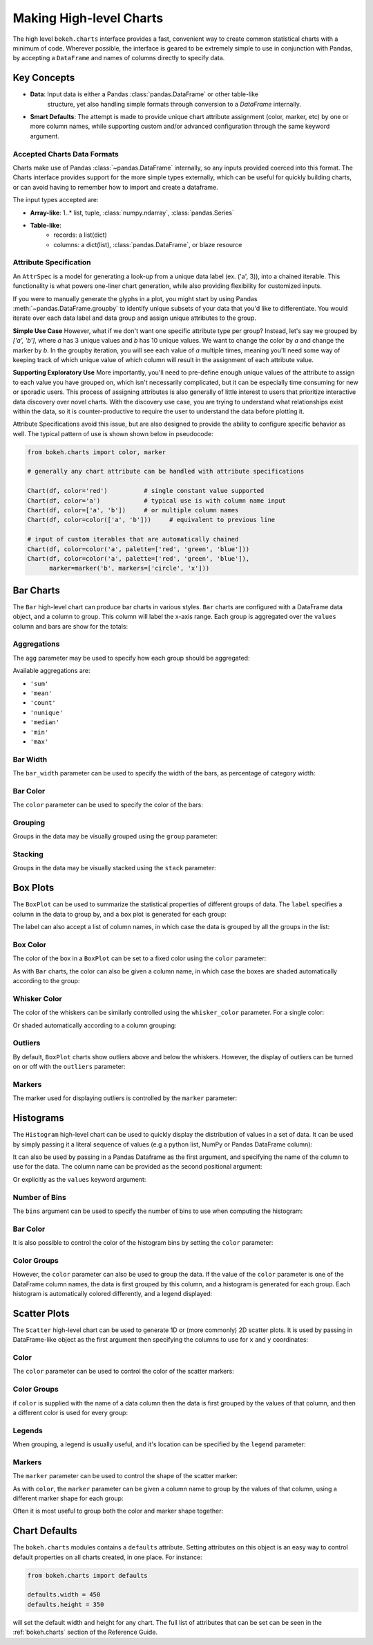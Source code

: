 .. _userguide_charts:

Making High-level Charts
========================

The high level ``bokeh.charts`` interface provides a fast, convenient way
to create common statistical charts with a minimum of code. Wherever possible,
the interface is geared to be extremely simple to use in conjunction with
Pandas, by accepting a ``DataFrame`` and names of columns directly to specify
data.

Key Concepts
------------

* **Data**: Input data is either a Pandas :class:`pandas.DataFrame` or other table-like
    structure, yet also handling simple formats through conversion to a `DataFrame`
    internally.
* **Smart Defaults**: The attempt is made to provide unique chart attribute assignment
  (color, marker, etc) by one or more column names, while supporting custom and/or
  advanced configuration through the same keyword argument.

.. _userguide_charts_data_types:

Accepted Charts Data Formats
~~~~~~~~~~~~~~~~~~~~~~~~~~~~

Charts make use of Pandas :class:`~pandas.DataFrame` internally, so any inputs provided
coerced into this format. The Charts interface provides support for the more simple
types externally, which can be useful for quickly building charts, or can avoid having
to remember how to import and create a dataframe.

The input types accepted are:

- **Array-like**: 1..* list, tuple, :class:`numpy.ndarray`, :class:`pandas.Series`
- **Table-like**:
    - records: a list(dict)
    - columns: a dict(list), :class:`pandas.DataFrame`, or blaze resource

.. _userguide_attribute_specification:

Attribute Specification
~~~~~~~~~~~~~~~~~~~~~~~

An ``AttrSpec`` is a model for generating a look-up from a unique data label (ex. ('a',
3)), into a chained iterable. This functionality is what powers one-liner chart
generation, while also providing flexibility for customized inputs.

If you were to manually generate the glyphs in a plot, you might start by using Pandas
:meth:`~pandas.DataFrame.groupby` to identify unique subsets of your data that you'd
like to differentiate. You would iterate over each data label and data group and assign
unique attributes to the group.

**Simple Use Case**
However, what if we don't want one specific attribute type per group? Instead, let's
say we grouped by `['a', 'b']`, where `a` has 3 unique values and `b` has 10 unique
values. We want to change the color by `a` and change the marker by `b`. In the groupby
iteration, you will see each value of `a` multiple times, meaning you'll need some way
of keeping track of which unique value of which column will result in the assignment of
each attribute value.

**Supporting Exploratory Use**
More importantly, you'll need to pre-define enough unique values of the attribute to
assign to each value you have grouped on, which isn't necessarily complicated, but it
can be especially time consuming for new or sporadic users. This process of assigning
attributes is also generally of little interest to users that prioritize interactive data
discovery over novel charts. With the discovery use case, you are trying to understand
what relationships exist within the data, so it is counter-productive to require the user
to understand the data before plotting it.

Attribute Specifications avoid this issue, but are also designed to provide
the ability to configure specific behavior as well. The typical pattern of use is shown
shown below in pseudocode:

.. code-block:: python

    from bokeh.charts import color, marker

    # generally any chart attribute can be handled with attribute specifications

    Chart(df, color='red')          # single constant value supported
    Chart(df, color='a')            # typical use is with column name input
    Chart(df, color=['a', 'b'])     # or multiple column names
    Chart(df, color=color(['a', 'b']))     # equivalent to previous line

    # input of custom iterables that are automatically chained
    Chart(df, color=color('a', palette=['red', 'green', 'blue']))
    Chart(df, color=color('a', palette=['red', 'green', 'blue']),
          marker=marker('b', markers=['circle', 'x']))

.. _userguide_charts_bar:

Bar Charts
----------

The ``Bar`` high-level chart can produce bar charts in various styles.
``Bar`` charts are configured with a DataFrame data object, and a column
to group. This column will label the x-axis range. Each group is
aggregated over the ``values`` column and bars are show for the totals:

.. bokeh-plot:: source/docs/user_guide/source_examples/charts_bar.py
    :source-position: above


.. _userguide_charts_bar_agg:

Aggregations
~~~~~~~~~~~~

The ``agg`` parameter may be used to specify how each group should be
aggregated:

.. bokeh-plot:: source/docs/user_guide/source_examples/charts_bar_agg.py
    :source-position: above

Available aggregations are:

* ``'sum'``
* ``'mean'``
* ``'count'``
* ``'nunique'``
* ``'median'``
* ``'min'``
* ``'max'``

.. _userguide_charts_bar_width:

Bar Width
~~~~~~~~~

The ``bar_width`` parameter can be used to specify the width of the bars, as
percentage of category width:

.. bokeh-plot:: source/docs/user_guide/source_examples/charts_bar_width.py
    :source-position: above

.. _userguide_charts_bar_color:

Bar Color
~~~~~~~~~

The ``color`` parameter can be used to specify the color of the bars:

.. bokeh-plot:: source/docs/user_guide/source_examples/charts_bar_color.py
    :source-position: above


.. _userguide_charts_bar_group:

Grouping
~~~~~~~~

Groups in the data may be visually grouped using the ``group`` parameter:

.. bokeh-plot:: source/docs/user_guide/source_examples/charts_bar_group.py
    :source-position: above


.. _userguide_charts_bar_stack:

Stacking
~~~~~~~~

Groups in the data may be visually stacked using the ``stack`` parameter:

.. bokeh-plot:: source/docs/user_guide/source_examples/charts_bar_stack.py
    :source-position: above


.. _userguide_charts_boxplot:

Box Plots
---------

The ``BoxPlot`` can be used to summarize the statistical properties
of different groups of data. The ``label`` specifies a column in the data
to group by, and a box plot is generated for each group:

.. bokeh-plot:: source/docs/user_guide/source_examples/charts_boxplot.py
    :source-position: above

The label can also accept a list of column names, in which case the data
is grouped by all the groups in the list:

.. bokeh-plot:: source/docs/user_guide/source_examples/charts_boxplot_nested_label.py
    :source-position: above


.. _userguide_charts_boxplot_color:

Box Color
~~~~~~~~~

The color of the box in a ``BoxPlot`` can be set to a fixed color using the
``color`` parameter:

.. bokeh-plot:: source/docs/user_guide/source_examples/charts_boxplot_box_color.py
    :source-position: above

As with ``Bar`` charts, the color can also be given a column name, in which
case the boxes are shaded automatically according to the group:

.. bokeh-plot:: source/docs/user_guide/source_examples/charts_boxplot_box_color_groups.py
    :source-position: above


.. _userguide_charts_boxplot_whisker_color:

Whisker Color
~~~~~~~~~~~~~

The color of the whiskers can be similarly controlled using the ``whisker_color``
parameter. For a single color:

.. bokeh-plot:: source/docs/user_guide/source_examples/charts_boxplot_whisker_color.py
    :source-position: above

Or shaded automatically according to a column grouping:

.. bokeh-plot:: source/docs/user_guide/source_examples/charts_boxplot_whisker_color_groups.py
    :source-position: above


.. _userguide_charts_boxplot_outliers:

Outliers
~~~~~~~~

By default, ``BoxPlot`` charts show outliers above and below the whiskers.
However, the display of outliers can be turned on or off with the ``outliers``
parameter:

.. bokeh-plot:: source/docs/user_guide/source_examples/charts_boxplot_outliers.py
    :source-position: above


.. _userguide_charts_boxplot_markers:

Markers
~~~~~~~

The marker used for displaying outliers is controlled by the ``marker``
parameter:

.. bokeh-plot:: source/docs/user_guide/source_examples/charts_boxplot_marker.py
    :source-position: above


.. _userguide_charts_histogram:

Histograms
----------

The ``Histogram`` high-level chart can be used to quickly display the
distribution of values in a set of data. It can be used by simply
passing it a literal sequence of values (e.g a python list, NumPy
or Pandas DataFrame column):

.. bokeh-plot:: source/docs/user_guide/source_examples/charts_histogram_values_literal.py
    :source-position: above

It can also be used by passing in a Pandas Dataframe as the first
argument, and specifying the name of the column to use for the data.
The column name can be provided as the second positional argument:

.. bokeh-plot:: source/docs/user_guide/source_examples/charts_histogram_values_field_arg.py
    :source-position: above

Or explicitly as the ``values`` keyword argument:

.. bokeh-plot:: source/docs/user_guide/source_examples/charts_histogram_values_field_kwarg.py
    :source-position: above


.. _userguide_charts_histogram_bins:

Number of Bins
~~~~~~~~~~~~~~

The ``bins`` argument can be used to specify the number of bins to use when
computing the histogram:

.. bokeh-plot:: source/docs/user_guide/source_examples/charts_histogram_bins.py
    :source-position: above


.. _userguide_charts_histogram_bar_color:

Bar Color
~~~~~~~~~

It is also possible to control the color of the histogram bins by setting
the ``color`` parameter:

.. bokeh-plot:: source/docs/user_guide/source_examples/charts_histogram_color.py
    :source-position: above


.. _userguide_charts_histogram_color_groups:

Color Groups
~~~~~~~~~~~~

However, the ``color`` parameter can also be used to group the data. If the
value of the ``color`` parameter is one of the DataFrame column names, the data
is first grouped by this column, and a histogram is generated for each group.
Each histogram is automatically colored differently, and a legend displayed:

.. bokeh-plot:: source/docs/user_guide/source_examples/charts_histogram_color_groups.py
    :source-position: above



.. _userguide_charts_scatter:

Scatter Plots
-------------

The ``Scatter`` high-level chart can be used to generate 1D or (more commonly)
2D scatter plots. It is used by passing in DataFrame-like object as the first
argument then specifying the columns to use for ``x`` and ``y`` coordinates:

.. bokeh-plot:: source/docs/user_guide/source_examples/charts_scatter.py
    :source-position: above


.. _userguide_charts_scatter_color:

Color
~~~~~

The ``color`` parameter can be used to control the color of the scatter
markers:

.. bokeh-plot:: source/docs/user_guide/source_examples/charts_scatter_color.py
    :source-position: above


.. _userguide_charts_scatter_color_groups:

Color Groups
~~~~~~~~~~~~

if ``color`` is supplied with the name of a data column then the data is first
grouped by the values of that column, and then a different color is used for
every group:

.. bokeh-plot:: source/docs/user_guide/source_examples/charts_scatter_color_group.py
    :source-position: above


.. _userguide_charts_scatter_legend:

Legends
~~~~~~~

When grouping, a legend is usually useful, and it's location can be specified
by the ``legend`` parameter:

.. bokeh-plot:: source/docs/user_guide/source_examples/charts_scatter_legend.py
    :source-position: above

.. _userguide_charts_scatter_marker:

Markers
~~~~~~~

The ``marker`` parameter can be used to control the shape of the scatter marker:

.. bokeh-plot:: source/docs/user_guide/source_examples/charts_scatter_marker.py
    :source-position: above

As with ``color``, the ``marker`` parameter can be given a column name to group
by the values of that column, using a different marker shape for each group:

.. bokeh-plot:: source/docs/user_guide/source_examples/charts_scatter_marker_group.py
    :source-position: above

Often it is most useful to group both the color and marker shape together:

.. bokeh-plot:: source/docs/user_guide/source_examples/charts_scatter_color_marker.py
    :source-position: above


.. _userguide_charts_defaults:

Chart Defaults
--------------

The ``bokeh.charts`` modules contains a ``defaults`` attribute. Setting
attributes on this object is an easy way to control default properties
on all charts created, in one place. For instance:

.. code-block:: python

    from bokeh.charts import defaults

    defaults.width = 450
    defaults.height = 350

will set the default width and height for any chart. The full list of
attributes that can be set can be seen in the :ref:`bokeh.charts` section
of the Reference Guide.
